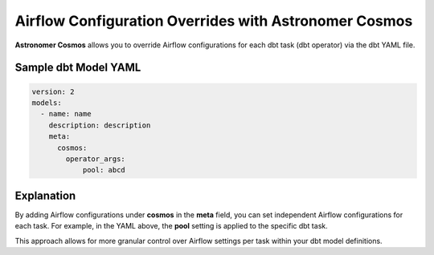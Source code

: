.. _custom-airflow-properties:

Airflow Configuration Overrides with Astronomer Cosmos
======================================================

**Astronomer Cosmos** allows you to override Airflow configurations for each dbt task (dbt operator) via the dbt YAML file.

Sample dbt Model YAML
++++++++++++


.. code-block:: yaml

    version: 2
    models:
      - name: name
        description: description
        meta:
          cosmos:
            operator_args:
                pool: abcd


.. image:: ./image/custom_airflow_pool.png


Explanation
++++++++++++

By adding Airflow configurations under **cosmos** in the **meta** field, you can set independent Airflow configurations for each task.
For example, in the YAML above, the **pool** setting is applied to the specific dbt task.

This approach allows for more granular control over Airflow settings per task within your dbt model definitions.
